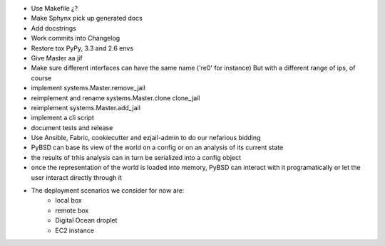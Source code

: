 * Use Makefile ¿?
* Make Sphynx pick up generated docs
* Add docstrings
* Work commits into Changelog
* Restore tox PyPy, 3.3 and 2.6 envs
* Give Master aa jif
* Make sure different interfaces can have the same name ('re0' for instance)
  But with a different range of ips, of course
* implement systems.Master.remove_jail
* reimplement and rename systems.Master.clone clone_jail
* reimplement systems.Master.add_jail
* implement a cli script
* document tests and release
* Use Ansible, Fabric, cookiecutter and ezjail-admin to do our nefarious bidding
* PyBSD can base its view of the world on a config or on an analysis of its current state
* the results of trhis analysis can in turn be serialized into a config object
* once the representation of the world is loaded into memory, PyBSD can interact with it programatically
  or let the user interact directly through it
* The deployment scenarios we consider for now are:
    * local box
    * remote box
    * Digital Ocean droplet
    * EC2 instance
